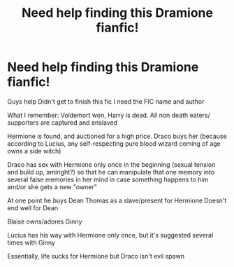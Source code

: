 #+TITLE: Need help finding this Dramione fianfic!

* Need help finding this Dramione fianfic!
:PROPERTIES:
:Author: RadMadSour
:Score: 1
:DateUnix: 1471828495.0
:DateShort: 2016-Aug-22
:FlairText: Fic Search
:END:
Guys help Didn't get to finish this fic I need the FIC name and author

What I remember: Voldemort won, Harry is dead. All non death eaters/ supporters are captured and enslaved

Hermione is found, and auctioned for a high price. Draco buys her (because according to Lucius, any self-respecting pure blood wizard coming of age owns a side witch)

Draco has sex with Hermione only once in the beginning (sexual tension and build up, amiright?) so that he can manipulate that one memory into several false memories in her mind in case something happens to him and/or she gets a new "owner"

At one point he buys Dean Thomas as a slave/present for Hermione Doesn't end well for Dean

Blaise owns/adores Ginny

Lucius has his way with Hermione only once, but it's suggested several times with Ginny

Essentially, life sucks for Hermione but Draco isn't evil spawn

